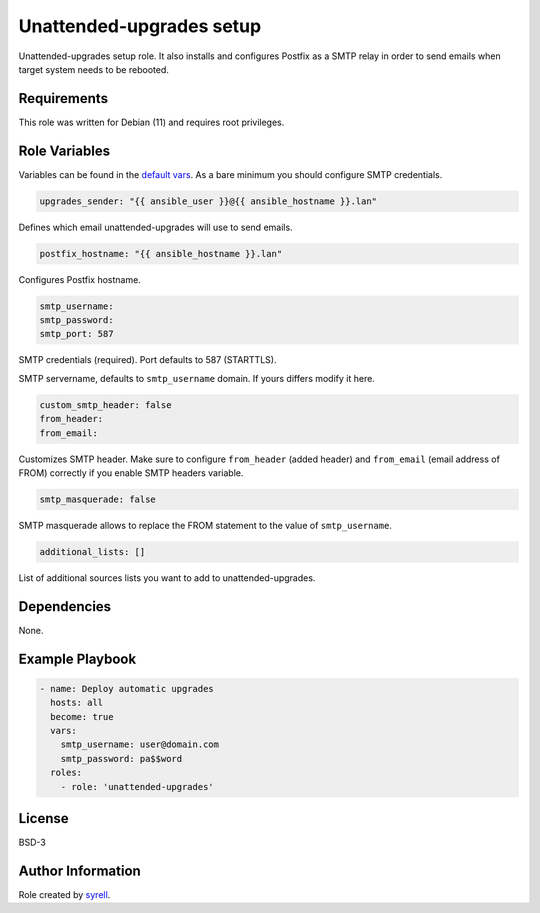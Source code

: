 Unattended-upgrades setup
=========================

Unattended-upgrades setup role. It also installs and configures Postfix as a SMTP relay in order to send emails when target system needs to be rebooted.

Requirements
------------

This role was written for Debian (11) and requires root privileges.

Role Variables
--------------

Variables can be found in the `default vars <defaults/main.yml>`_. As a bare minimum you should configure SMTP credentials.

.. code-block:: yaml

  upgrades_sender: "{{ ansible_user }}@{{ ansible_hostname }}.lan"

Defines which email unattended-upgrades will use to send emails.

.. code-block:: yaml

  postfix_hostname: "{{ ansible_hostname }}.lan"

Configures Postfix hostname.

.. code-block:: yaml

  smtp_username:
  smtp_password:
  smtp_port: 587

SMTP credentials (required). Port defaults to 587 (STARTTLS).

.. code-block::yaml

  relay_servername: "{{ smtp_username | regex_search('(?<=@)(.+)\\.[\\w]+$') }}"

SMTP servername, defaults to ``smtp_username`` domain. If yours differs modify it here.

.. code-block:: yaml

  custom_smtp_header: false
  from_header:
  from_email:

Customizes SMTP header. Make sure to configure ``from_header`` (added header) and ``from_email`` (email address of FROM) correctly if you enable SMTP headers variable.

.. code-block:: yaml

  smtp_masquerade: false

SMTP masquerade allows to replace the FROM statement to the value of ``smtp_username``.

.. code-block:: yaml

  additional_lists: []

List of additional sources lists you want to add to unattended-upgrades.

Dependencies
------------

None.

Example Playbook
----------------

.. code-block:: yaml
  
  - name: Deploy automatic upgrades
    hosts: all
    become: true
    vars:
      smtp_username: user@domain.com
      smtp_password: pa$$word      
    roles:
      - role: 'unattended-upgrades'

License
-------

BSD-3

Author Information
------------------

Role created by `syrell <https://git.syyrell.com/syrell>`_.
